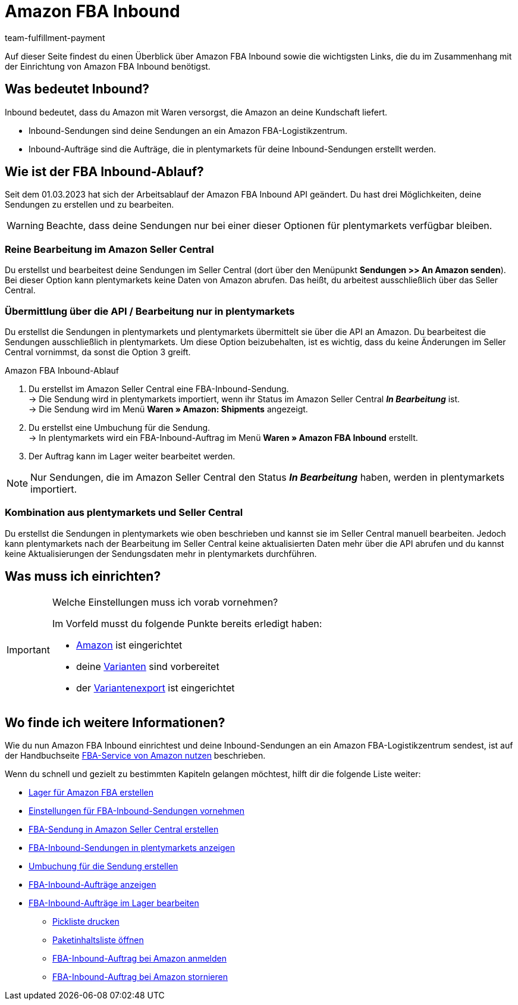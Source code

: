 = Amazon FBA Inbound
:keywords: Amazon FBA Inbound
:description: Erfahre, wie du Amazon FBA Inbound in plentymarkets einrichtest.
:author: team-fulfillment-payment

Auf dieser Seite findest du einen Überblick über Amazon FBA Inbound sowie die wichtigsten Links, die du im Zusammenhang mit der Einrichtung von Amazon FBA Inbound benötigst.

== Was bedeutet Inbound?

Inbound bedeutet, dass du Amazon mit Waren versorgst, die Amazon an deine Kundschaft liefert.

* Inbound-Sendungen sind deine Sendungen an ein Amazon FBA-Logistikzentrum.

* Inbound-Aufträge sind die Aufträge, die in plentymarkets für deine Inbound-Sendungen erstellt werden.


== Wie ist der FBA Inbound-Ablauf?

Seit dem 01.03.2023 hat sich der Arbeitsablauf der Amazon FBA Inbound API geändert.
Du hast drei Möglichkeiten, deine Sendungen zu erstellen und zu bearbeiten.

[WARNING]
====
Beachte, dass deine Sendungen nur bei einer dieser Optionen für plentymarkets verfügbar bleiben. 
====

=== Reine Bearbeitung im Amazon Seller Central
Du erstellst und bearbeitest deine Sendungen im Seller Central (dort über den Menüpunkt *Sendungen >> An Amazon senden*). Bei dieser Option kann plentymarkets keine Daten von Amazon abrufen. Das heißt, du arbeitest ausschließlich über das Seller Central.

=== Übermittlung über die API / Bearbeitung nur in plentymarkets
Du erstellst die Sendungen in plentymarkets und plentymarkets übermittelt sie über die API an Amazon. Du bearbeitest die Sendungen ausschließlich in plentymarkets. Um diese Option beizubehalten, ist es wichtig, dass du keine Änderungen im Seller Central vornimmst, da sonst die Option 3 greift.

[#amazon-fba-inbound-ablauf]
[.collapseBox]
.Amazon FBA Inbound-Ablauf
--
. Du erstellst im Amazon Seller Central eine FBA-Inbound-Sendung. +
→ Die Sendung wird in plentymarkets importiert, wenn ihr Status im Amazon Seller Central *_In Bearbeitung_* ist. +
→ Die Sendung wird im Menü *Waren » Amazon: Shipments* angezeigt.
. Du erstellst eine Umbuchung für die Sendung. +
→ In plentymarkets wird ein FBA-Inbound-Auftrag im Menü *Waren » Amazon FBA Inbound* erstellt.
. Der Auftrag kann im Lager weiter bearbeitet werden.

[NOTE]
====
Nur Sendungen, die im Amazon Seller Central den Status *_In Bearbeitung_* haben, werden in plentymarkets importiert.
====
--
=== Kombination aus plentymarkets und Seller Central
Du erstellst die Sendungen in plentymarkets wie oben beschrieben und kannst sie im Seller Central manuell bearbeiten. Jedoch kann plentymarkets nach der Bearbeitung im Seller Central keine aktualisierten Daten mehr über die API abrufen und du kannst keine Aktualisierungen der Sendungsdaten mehr in plentymarkets durchführen.



== Was muss ich einrichten?

[IMPORTANT]
.Welche Einstellungen muss ich vorab vornehmen?
====
Im Vorfeld musst du folgende Punkte bereits erledigt haben:

* xref:maerkte:amazon-einrichten.adoc[Amazon] ist eingerichtet
* deine xref:maerkte:varianten-vorbereiten.adoc[Varianten] sind vorbereitet
* der xref:maerkte:variantendaten-exportieren.adoc[Variantenexport] ist eingerichtet
====

== Wo finde ich weitere Informationen?

Wie du nun Amazon FBA Inbound einrichtest und deine Inbound-Sendungen an ein Amazon FBA-Logistikzentrum sendest, ist auf der Handbuchseite xref:maerkte:amazon-fba-nutzen.adoc[FBA-Service von Amazon nutzen] beschrieben.

Wenn du schnell und gezielt zu bestimmten Kapiteln gelangen möchtest, hilft dir die folgende Liste weiter:

* xref:maerkte:amazon-fba-nutzen.adoc#60[Lager für Amazon FBA erstellen]

* xref:maerkte:amazon-fba-nutzen.adoc#90[Einstellungen für FBA-Inbound-Sendungen vornehmen]

* xref:maerkte:amazon-fba-nutzen.adoc#130[FBA-Sendung in Amazon Seller Central erstellen]

* xref:maerkte:amazon-fba-nutzen.adoc#125[FBA-Inbound-Sendungen in plentymarkets anzeigen]

* xref:maerkte:amazon-fba-nutzen.adoc#140[Umbuchung für die Sendung erstellen]

* xref:maerkte:amazon-fba-nutzen.adoc#150[FBA-Inbound-Aufträge anzeigen]

* xref:maerkte:amazon-fba-nutzen.adoc#160[FBA-Inbound-Aufträge im Lager bearbeiten]

** xref:maerkte:amazon-fba-nutzen.adoc#200[Pickliste drucken]

** xref:maerkte:amazon-fba-nutzen.adoc#170[Paketinhaltsliste öffnen]

** xref:maerkte:amazon-fba-nutzen.adoc#180[FBA-Inbound-Auftrag bei Amazon anmelden]

** xref:maerkte:amazon-fba-nutzen.adoc#185[FBA-Inbound-Auftrag bei Amazon stornieren]
